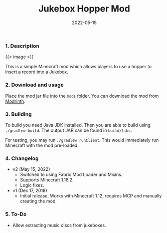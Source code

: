 #+title: Jukebox Hopper Mod
#+date: 2022-05-15
#+description: A simple Minecraft mod which allows you to use hoppers to insert records into jukeboxes.
#+giturl: jukeboxhopper
#+MailingList: general
#+section: Games
#+license: BSD-2-Clause
#+language: Java
#+usability: 4
#+latestversion: v2.0.0
#+image: /projects/screenshots/JukeboxHopperMod.webp
#+imagealt: Picture of a hopper on top of a jukebox in Minecraft
#+site: https://modrinth.com/mod/jukeboxhopper
#+url: /jb
#+aliases[]: /projects/jukeboxhoppermod

*** 1. Description

{{< image >}}

This is a simple Minecraft mod which allows players to use
a hopper to insert a record into a Jukebox.  

*** 2. Download and usage

Place the mod jar file into the =mods= folder.
You can download the mod from [[https://modrinth.com/mod/jukeboxhopper][Modrinth]].


*** 3. Building

To build you need Java JDK installed. Then you are able to build using
=./gradlew build=. The output JAR can be found in =build/libs=.

For testing, you may run =./gradlew runClient=. This would immediately
run Minecraft with the mod pre-loaded.

*** 4. Changelog

- v2 (May 15, 2022)
  - Switched to using Fabric Mod Loader and Mixins.
  - Supports Minecraft 1.18.2.
  - Logic fixes.
- v1 (Dec 17, 2018)
  - Initial release. Works with Minecraft 1.12, requires MCP and
    manually creating the mod.

*** 5. To-Do

- Allow extracting music discs from jukeboxes.
